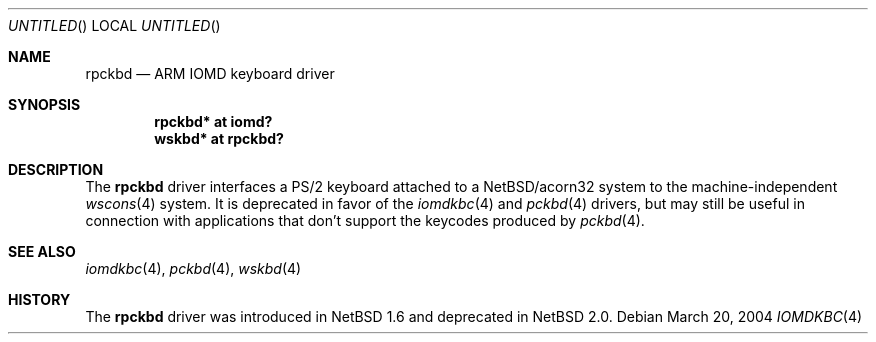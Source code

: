 .\" $NetBSD: rpckbd.4,v 1.2 2004/03/20 17:13:08 bjh21 Exp $
.\"
.\" Copyright (c) 2004 Ben Harris
.\" All rights reserved.
.\"
.\" Redistribution and use in source and binary forms, with or without
.\" modification, are permitted provided that the following conditions
.\" are met:
.\" 1. Redistributions of source code must retain the above copyright
.\"    notice, this list of conditions and the following disclaimer.
.\" 2. Redistributions in binary form must reproduce the above copyright
.\"    notice, this list of conditions and the following disclaimer in the
.\"    documentation and/or other materials provided with the distribution.
.\" 3. The name of the author may not be used to endorse or promote products
.\"    derived from this software without specific prior written permission.
.\"
.\" THIS SOFTWARE IS PROVIDED BY THE AUTHOR ``AS IS'' AND ANY EXPRESS OR
.\" IMPLIED WARRANTIES, INCLUDING, BUT NOT LIMITED TO, THE IMPLIED WARRANTIES
.\" OF MERCHANTABILITY AND FITNESS FOR A PARTICULAR PURPOSE ARE DISCLAIMED.
.\" IN NO EVENT SHALL THE AUTHOR BE LIABLE FOR ANY DIRECT, INDIRECT,
.\" INCIDENTAL, SPECIAL, EXEMPLARY, OR CONSEQUENTIAL DAMAGES (INCLUDING, BUT
.\" NOT LIMITED TO, PROCUREMENT OF SUBSTITUTE GOODS OR SERVICES; LOSS OF USE,
.\" DATA, OR PROFITS; OR BUSINESS INTERRUPTION) HOWEVER CAUSED AND ON ANY
.\" THEORY OF LIABILITY, WHETHER IN CONTRACT, STRICT LIABILITY, OR TORT
.\" (INCLUDING NEGLIGENCE OR OTHERWISE) ARISING IN ANY WAY OUT OF THE USE OF
.\" THIS SOFTWARE, EVEN IF ADVISED OF THE POSSIBILITY OF SUCH DAMAGE.
.\"
.Dd March 20, 2004
.Os
.Dt IOMDKBC 4 acorn32
.Sh NAME
.Nm rpckbd
.Nd ARM IOMD keyboard driver
.Sh SYNOPSIS
.Cd rpckbd* at iomd?
.Cd wskbd* at rpckbd?
.Sh DESCRIPTION
The
.Nm
driver interfaces a PS/2 keyboard attached to a
.Nx Ns /acorn32
system to the machine-independent
.Xr wscons 4
system.  It is deprecated in favor of the
.Xr iomdkbc 4
and
.Xr pckbd 4
drivers, but may still be useful in connection with applications that
don't support the keycodes produced by
.Xr pckbd 4 .
.Sh SEE ALSO
.Xr iomdkbc 4 ,
.Xr pckbd 4 ,
.Xr wskbd 4
.Sh HISTORY
The
.Nm
driver was introduced in
.Nx 1.6
and deprecated in
.Nx 2.0 .